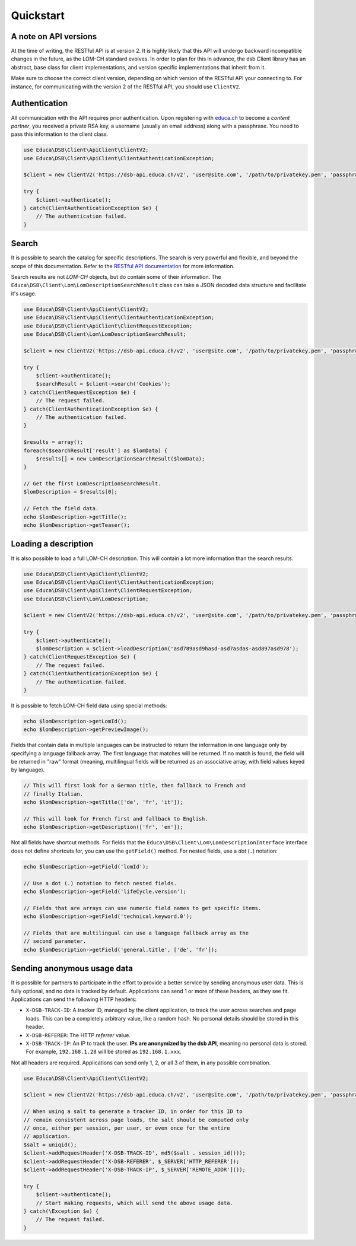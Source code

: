 ==========
Quickstart
==========

A note on API versions
======================

At the time of writing, the RESTful API is at version 2. It is highly likely that this API will undergo backward incompatible changes in the future, as the LOM-CH standard evolves. In order to plan for this in advance, the dsb Client library has an abstract, base class for client implementations, and version specific implementations that inherit from it.

Make sure to choose the correct client version, depending on which version of the RESTful API your connecting to. For instance, for communicating with the version 2 of the RESTful API, you should use ``ClientV2``.

Authentication
==============

All communication with the API requires prior authentication. Upon registering with `educa.ch <http://biblio.educa.ch/de/partner-1>`_ to become a *content partner*, you received a private RSA key, a username (usually an email address) along with a passphrase. You need to pass this information to the client class.

.. code-block:: php

    use Educa\DSB\Client\ApiClient\ClientV2;
    use Educa\DSB\Client\ApiClient\ClientAuthenticationException;

    $client = new ClientV2('https://dsb-api.educa.ch/v2', 'user@site.com', '/path/to/privatekey.pem', 'passphrase');

    try {
        $client->authenticate();
    } catch(ClientAuthenticationException $e) {
        // The authentication failed.
    }

Search
======

It is possible to search the catalog for specific descriptions. The search is very powerful and flexible, and beyond the scope of this documentation. Refer to the `RESTful API documentation <https://dsb-api.educa.ch/latest/doc/#api-Search>`_ for more information.

Search results are not *LOM-CH* objects, but do contain some of their information. The ``Educa\DSB\Client\Lom\LomDescriptionSearchResult`` class can take a JSON decoded data structure and facilitate it's usage.

.. code-block:: php

    use Educa\DSB\Client\ApiClient\ClientV2;
    use Educa\DSB\Client\ApiClient\ClientAuthenticationException;
    use Educa\DSB\Client\ApiClient\ClientRequestException;
    use Educa\DSB\Client\Lom\LomDescriptionSearchResult;

    $client = new ClientV2('https://dsb-api.educa.ch/v2', 'user@site.com', '/path/to/privatekey.pem', 'passphrase');

    try {
        $client->authenticate();
        $searchResult = $client->search('Cookies');
    } catch(ClientRequestException $e) {
        // The request failed.
    } catch(ClientAuthenticationException $e) {
        // The authentication failed.
    }

    $results = array();
    foreach($searchResult['result'] as $lomData) {
        $results[] = new LomDescriptionSearchResult($lomData);
    }

    // Get the first LomDescriptionSearchResult.
    $lomDescription = $results[0];

    // Fetch the field data.
    echo $lomDescription->getTitle();
    echo $lomDescription->getTeaser();

Loading a description
=====================

It is also possible to load a full LOM-CH description. This will contain a lot more information than the search results.

.. code-block:: php

    use Educa\DSB\Client\ApiClient\ClientV2;
    use Educa\DSB\Client\ApiClient\ClientAuthenticationException;
    use Educa\DSB\Client\ApiClient\ClientRequestException;
    use Educa\DSB\Client\Lom\LomDescription;

    $client = new ClientV2('https://dsb-api.educa.ch/v2', 'user@site.com', '/path/to/privatekey.pem', 'passphrase');

    try {
        $client->authenticate();
        $lomDescription = $client->loadDescription('asd789asd9hasd-asd7asdas-asd897asd978');
    } catch(ClientRequestException $e) {
        // The request failed.
    } catch(ClientAuthenticationException $e) {
        // The authentication failed.
    }

It is possible to fetch LOM-CH field data using special methods:

.. code-block:: php

    echo $lomDescription->getLomId();
    echo $lomDescription->getPreviewImage();

Fields that contain data in multiple languages can be instructed to return the information in one language only by specifying a language fallback array. The first language that matches will be returned. If no match is found, the field will be returned in "raw" format (meaning, multilingual fields will be returned as an associative array, with field values keyed by language).

.. code-block:: php

    // This will first look for a German title, then fallback to French and
    // finally Italian.
    echo $lomDescription->getTitle(['de', 'fr', 'it']);

    // This will look for French first and fallback to English.
    echo $lomDescription->getDescription(['fr', 'en']);

Not all fields have shortcut methods. For fields that the ``Educa\DSB\Client\Lom\LomDescriptionInterface`` interface does not define shortcuts for, you can use the ``getField()`` method. For nested fields, use a *dot* (``.``) notation:

.. code-block:: php

    echo $lomDescription->getField('lomId');

    // Use a dot (.) notation to fetch nested fields.
    echo $lomDescription->getField('lifeCycle.version');

    // Fields that are arrays can use numeric field names to get specific items.
    echo $lomDescription->getField('technical.keyword.0');

    // Fields that are multilingual can use a language fallback array as the
    // second parameter.
    echo $lomDescription->getField('general.title', ['de', 'fr']);

Sending anonymous usage data
============================

It is possible for partners to participate in the effort to provide a better service by sending anonymous user data. This is fully optional, and no data is tracked by default. Applications can send 1 or more of these headers, as they see fit. Applications can send the following HTTP headers:

- ``X-DSB-TRACK-ID``: A tracker ID, managed by the client application, to track the user across searches and page loads. This can be a completely arbitrary value, like a random hash. No personal details should be stored in this header.
- ``X-DSB-REFERER``: The HTTP *referrer* value.
- ``X-DSB-TRACK-IP``: An IP to track the user. **IPs are anonymized by the dsb API**, meaning no personal data is stored. For example, ``192.168.1.28`` will be stored as ``192.168.1.xxx``.

Not all headers are required. Applications can send only 1, 2, or all 3 of them, in any possible combination.

.. code-block:: php

    use Educa\DSB\Client\ApiClient\ClientV2;

    $client = new ClientV2('https://dsb-api.educa.ch/v2', 'user@site.com', '/path/to/privatekey.pem', 'passphrase');

    // When using a salt to generate a tracker ID, in order for this ID to
    // remain consistent across page loads, the salt should be computed only
    // once, either per session, per user, or even once for the entire
    // application.
    $salt = uniqid();
    $client->addRequestHeader('X-DSB-TRACK-ID', md5($salt . session_id()));
    $client->addRequestHeader('X-DSB-REFERER', $_SERVER['HTTP_REFERER']);
    $client->addRequestHeader('X-DSB-TRACK-IP', $_SERVER['REMOTE_ADDR']());

    try {
        $client->authenticate();
        // Start making requests, which will send the above usage data.
    } catch(\Exception $e) {
        // The request failed.
    }
